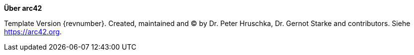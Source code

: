 :homepage: https://arc42.org

:keywords: software-architecture, documentation, template, arc42

:numbered!:

**Über arc42**

[role="lead"]

Template Version {revnumber}. Created, maintained and (C) by Dr. Peter Hruschka, Dr. Gernot Starke and contributors.
Siehe https://arc42.org.


